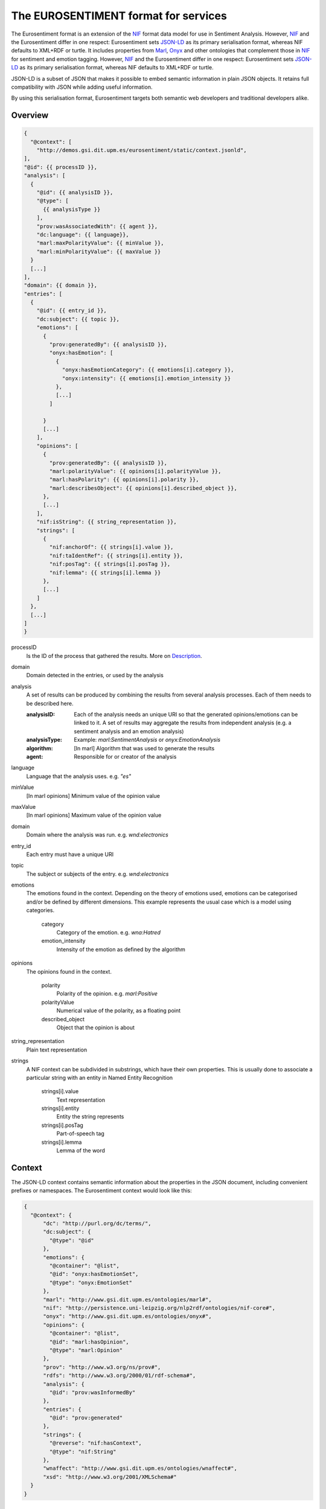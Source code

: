 The EUROSENTIMENT format for services
=====================================
The Eurosentiment format is an extension of the NIF_ format data model for use in Sentiment Analysis.
However, NIF_ and the Eurosentiment differ in one respect: Eurosentiment sets JSON-LD_ as its primary serialisation format, whereas NIF defaults to XML+RDF or turtle.
It includes properties from Marl_, Onyx_ and other ontologies that complement those in NIF_ for sentiment and emotion tagging.
However, NIF_ and the Eurosentiment differ in one respect: Eurosentiment sets JSON-LD_ as its primary serialisation format, whereas NIF defaults to XML+RDF or turtle.

JSON-LD is a subset of JSON that makes it possible to embed semantic information in plain JSON objects.
It retains full compatibility with JSON while adding useful information.

By using this serialisation format, Eurosentiment targets both semantic web developers and traditional developers alike.

.. _NIF: http://persistence.uni-leipzig.org/nlp2rdf/
.. _Marl: http://www.gsi.dit.upm.es/ontologies/marl
.. _Onyx: http://www.gsi.dit.upm.es/ontologies/onyx
.. _JSON-LD: http://www.json-ld.org

Overview
--------
.. :emphasize-lines: 35, 38
.. code-block:: javascript

    {
      "@context": [
        "http://demos.gsi.dit.upm.es/eurosentiment/static/context.jsonld",
    ],
    "@id": {{ processID }},
    "analysis": [
      {
        "@id": {{ analysisID }},
        "@type": [
          {{ analysisType }}
        ],
        "prov:wasAssociatedWith": {{ agent }},
        "dc:language": {{ language}},
        "marl:maxPolarityValue": {{ minValue }},
        "marl:minPolarityValue": {{ maxValue }}
      }
      [...]
    ],
    "domain": {{ domain }},
    "entries": [
      {
        "@id": {{ entry_id }},
        "dc:subject": {{ topic }},
        "emotions": [
          {
            "prov:generatedBy": {{ analysisID }},
            "onyx:hasEmotion": [
              {
                "onyx:hasEmotionCategory": {{ emotions[i].category }},
                "onyx:intensity": {{ emotions[i].emotion_intensity }}
              },
              [...]
            ]

          }
          [...]
        ],
        "opinions": [
          {
            "prov:generatedBy": {{ analysisID }},
            "marl:polarityValue": {{ opinions[i].polarityValue }},
            "marl:hasPolarity": {{ opinions[i].polarity }},
            "marl:describesObject": {{ opinions[i].described_object }},
          },
          [...]
        ],
        "nif:isString": {{ string_representation }},
        "strings": [
          {
            "nif:anchorOf": {{ strings[i].value }},
            "nif:taIdentRef": {{ strings[i].entity }},
            "nif:posTag": {{ strings[i].posTag }},
            "nif:lemma": {{ strings[i].lemma }}
          },
          [...]
        ]
      },
      [...]
    ]
    }

processID
    Is the ID of the process that gathered the results. More on `Description`_.
domain  
    Domain detected in the entries, or used by the analysis
analysis
    A set of results can be produced by combining the results from several analysis processes. Each of them needs to be described here.

    :analysisID: Each of the analysis needs an unique URI so that the generated opinions/emotions can be linked to it. A set of results may aggregate the results from independent analysis (e.g. a sentiment analysis and an emotion analysis)
    :analysisType: Example: *marl:SentimentAnalysis* or *onyx:EmotionAnalysis*
    :algorithm: [In marl] Algorithm that was used to generate the results
    :agent: Responsible for or creator of the analysis

language    
    Language that the analysis uses. e.g. *"es"*
minValue    
    [In marl opinions] Minimum value of the opinion value
maxValue    
    [In marl opinions] Maximum value of the opinion value
domain  
    Domain where the analysis was run. e.g. *wnd:electronics*
entry_id    
    Each entry must have a unique URI
topic   
    The subject or subjects of the entry. e.g. *wnd:electronics*
emotions    
    The emotions found in the context. Depending on the theory of emotions used, emotions can be categorised and/or be defined by different dimensions. This example represents the usual case which is a model using categories.

           category 
            Category of the emotion. e.g. *wna:Hatred*
           emotion_intensity    
            Intensity of the emotion as defined by the algorithm

opinions    
    The opinions found in the context.

           polarity 
            Polarity of the opinion. e.g. *marl:Positive*
           polarityValue    
            Numerical value of the polarity, as a floating point
           described_object 
            Object that the opinion is about

string_representation   
    Plain text representation
strings  
    A NIF context can be subdivided in substrings, which have their own properties. This is usually done to associate a particular string with an entity in Named Entity Recognition

             strings[i].value
                Text representation
             strings[i].entity   
                Entity the string represents
             strings[i].posTag   
                Part-of-speech tag
             strings[i].lemma    
                Lemma of the word

Context
-------
The JSON-LD context contains semantic information about the properties in the JSON document, including convenient prefixes or namespaces.
The Eurosentiment context would look like this:

.. code:: json

    {
      "@context": {
          "dc": "http://purl.org/dc/terms/",
          "dc:subject": {
            "@type": "@id"
          },
          "emotions": {
            "@container": "@list",
            "@id": "onyx:hasEmotionSet",
            "@type": "onyx:EmotionSet"
          },
          "marl": "http://www.gsi.dit.upm.es/ontologies/marl#",
          "nif": "http://persistence.uni-leipzig.org/nlp2rdf/ontologies/nif-core#",
          "onyx": "http://www.gsi.dit.upm.es/ontologies/onyx#",
          "opinions": {
            "@container": "@list",
            "@id": "marl:hasOpinion",
            "@type": "marl:Opinion"
          },
          "prov": "http://www.w3.org/ns/prov#",
          "rdfs": "http://www.w3.org/2000/01/rdf-schema#",
          "analysis": {
            "@id": "prov:wasInformedBy"
          },
          "entries": {
            "@id": "prov:generated"
          },
          "strings": {
            "@reverse": "nif:hasContext",
            "@type": "nif:String"
          },
          "wnaffect": "http://www.gsi.dit.upm.es/ontologies/wnaffect#",
          "xsd": "http://www.w3.org/2001/XMLSchema#"
      }
    }


Description
-----------

Examples
--------

* Three entries from the Paradigma Human Annotated English corpus:
.. code-block:: javascript

   {
    "@context": [
      "http://demos.gsi.dit.upm.es/eurosentiment/static/context.jsonld",
      {
        "ex": "http://example.com"
      }
    ],
    "@id": "pt_en_human_truncated.tsv",
    "results": {
      "analysis": [
        {
          "@id": "pt_en_human_truncated.tsv#HumanAnnotated",
          "@type": [
            "marl:SentimentAnalysis"
          ],
          "dc:language": "en",
          "marl:maxPolarityValue": 10.0,
          "marl:minPolarityValue": 0.0
        }
      ],
      "entries": [
        {
          "@id": "ex:NIFContext1",
          "opinions": [
            {
              "marl:polarityValue": 9,
              "marl:hasPolarity": "marl:Positive"
            }
          ],
          "nif:isString": "very good in every thing but gym far and no pool... the view of my room.. the breakfast room very small and had to wait to get in...",
          "prov:generatedBy": "pt:agent"
        } ,       {
          "@id": "ex:NIFContext2",
          "opinions": [
            {
              "marl:polarityValue": 9,
              "marl:hasPolarity": "marl:Positive"
            }
          ],
          "nif:isString": "Location, great in room dining. No swimming pool in the spa",
          "prov:generatedBy": "pt:agent"
        } ,       {
          "@id": "ex:NIFContext3",
          "opinions": [
            {
              "marl:polarityValue": 9,
              "marl:hasPolarity": "marl:Positive"
            }
          ],
          "nif:isString": "The Staff, food and ambience in the hotel. Lovely room overlooking the courtyard. Very close to Buckingham palace,the queen was practically our neighbour! Some noise from the renovations taking place next door.",
          "prov:generatedBy": "pt:agent"
        }     ]
    }
   }


Other serialisation formats
---------------------------
The Eurosentiment format is semantic, as is the NIF Format 
Althought the preferred and mainly used serialisation format is JSON-LD, there are other serialisation formats that could be used as well.

For instance, it is particularly interesting to convert corpora to N-Triples for storage in a semantic server such as Virtuoso.

Useful links
------------
:NIF: http://persistence.uni-leipzig.org/nlp2rdf/
:JSON-LD: http://json-ld.org
